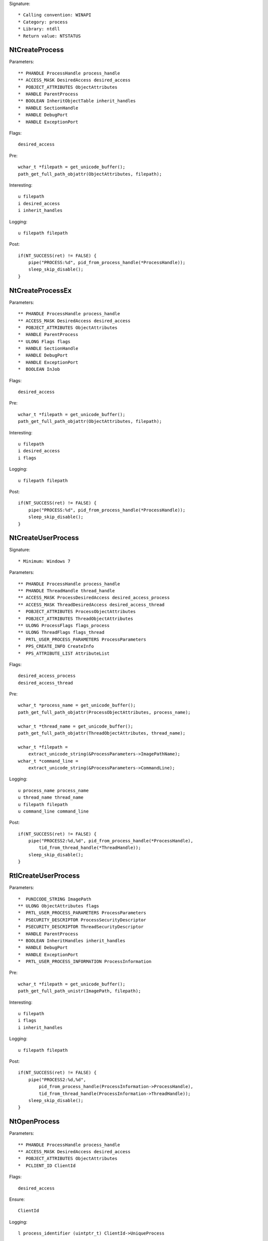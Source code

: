 Signature::

    * Calling convention: WINAPI
    * Category: process
    * Library: ntdll
    * Return value: NTSTATUS


NtCreateProcess
===============

Parameters::

    ** PHANDLE ProcessHandle process_handle
    ** ACCESS_MASK DesiredAccess desired_access
    *  POBJECT_ATTRIBUTES ObjectAttributes
    *  HANDLE ParentProcess
    ** BOOLEAN InheritObjectTable inherit_handles
    *  HANDLE SectionHandle
    *  HANDLE DebugPort
    *  HANDLE ExceptionPort

Flags::

    desired_access

Pre::

    wchar_t *filepath = get_unicode_buffer();
    path_get_full_path_objattr(ObjectAttributes, filepath);

Interesting::

    u filepath
    i desired_access
    i inherit_handles

Logging::

    u filepath filepath

Post::

    if(NT_SUCCESS(ret) != FALSE) {
        pipe("PROCESS:%d", pid_from_process_handle(*ProcessHandle));
        sleep_skip_disable();
    }


NtCreateProcessEx
=================

Parameters::

    ** PHANDLE ProcessHandle process_handle
    ** ACCESS_MASK DesiredAccess desired_access
    *  POBJECT_ATTRIBUTES ObjectAttributes
    *  HANDLE ParentProcess
    ** ULONG Flags flags
    *  HANDLE SectionHandle
    *  HANDLE DebugPort
    *  HANDLE ExceptionPort
    *  BOOLEAN InJob

Flags::

    desired_access

Pre::

    wchar_t *filepath = get_unicode_buffer();
    path_get_full_path_objattr(ObjectAttributes, filepath);

Interesting::

    u filepath
    i desired_access
    i flags

Logging::

    u filepath filepath

Post::

    if(NT_SUCCESS(ret) != FALSE) {
        pipe("PROCESS:%d", pid_from_process_handle(*ProcessHandle));
        sleep_skip_disable();
    }


NtCreateUserProcess
===================

Signature::

    * Minimum: Windows 7

Parameters::

    ** PHANDLE ProcessHandle process_handle
    ** PHANDLE ThreadHandle thread_handle
    ** ACCESS_MASK ProcessDesiredAccess desired_access_process
    ** ACCESS_MASK ThreadDesiredAccess desired_access_thread
    *  POBJECT_ATTRIBUTES ProcessObjectAttributes
    *  POBJECT_ATTRIBUTES ThreadObjectAttributes
    ** ULONG ProcessFlags flags_process
    ** ULONG ThreadFlags flags_thread
    *  PRTL_USER_PROCESS_PARAMETERS ProcessParameters
    *  PPS_CREATE_INFO CreateInfo
    *  PPS_ATTRIBUTE_LIST AttributeList

Flags::

    desired_access_process
    desired_access_thread

Pre::

    wchar_t *process_name = get_unicode_buffer();
    path_get_full_path_objattr(ProcessObjectAttributes, process_name);

    wchar_t *thread_name = get_unicode_buffer();
    path_get_full_path_objattr(ThreadObjectAttributes, thread_name);

    wchar_t *filepath =
        extract_unicode_string(&ProcessParameters->ImagePathName);
    wchar_t *command_line =
        extract_unicode_string(&ProcessParameters->CommandLine);

Logging::

    u process_name process_name
    u thread_name thread_name
    u filepath filepath
    u command_line command_line

Post::

    if(NT_SUCCESS(ret) != FALSE) {
        pipe("PROCESS2:%d,%d", pid_from_process_handle(*ProcessHandle),
            tid_from_thread_handle(*ThreadHandle));
        sleep_skip_disable();
    }


RtlCreateUserProcess
====================

Parameters::

    *  PUNICODE_STRING ImagePath
    ** ULONG ObjectAttributes flags
    *  PRTL_USER_PROCESS_PARAMETERS ProcessParameters
    *  PSECURITY_DESCRIPTOR ProcessSecurityDescriptor
    *  PSECURITY_DESCRIPTOR ThreadSecurityDescriptor
    *  HANDLE ParentProcess
    ** BOOLEAN InheritHandles inherit_handles
    *  HANDLE DebugPort
    *  HANDLE ExceptionPort
    *  PRTL_USER_PROCESS_INFORMATION ProcessInformation

Pre::

    wchar_t *filepath = get_unicode_buffer();
    path_get_full_path_unistr(ImagePath, filepath);

Interesting::

    u filepath
    i flags
    i inherit_handles

Logging::

    u filepath filepath

Post::

    if(NT_SUCCESS(ret) != FALSE) {
        pipe("PROCESS2:%d,%d",
            pid_from_process_handle(ProcessInformation->ProcessHandle),
            tid_from_thread_handle(ProcessInformation->ThreadHandle));
        sleep_skip_disable();
    }


NtOpenProcess
=============

Parameters::

    ** PHANDLE ProcessHandle process_handle
    ** ACCESS_MASK DesiredAccess desired_access
    *  POBJECT_ATTRIBUTES ObjectAttributes
    *  PCLIENT_ID ClientId

Flags::

    desired_access

Ensure::

    ClientId

Logging::

    l process_identifier (uintptr_t) ClientId->UniqueProcess


NtTerminateProcess
==================

Signature::

    * Prelog: instant

Parameters::

    ** HANDLE ProcessHandle process_handle
    ** NTSTATUS ExitStatus status_code


NtCreateSection
===============

Parameters::

    ** PHANDLE SectionHandle section_handle
    ** ACCESS_MASK DesiredAccess desired_access
    *  POBJECT_ATTRIBUTES ObjectAttributes
    *  PLARGE_INTEGER MaximumSize
    ** ULONG SectionPageProtection protection
    *  ULONG AllocationAttributes
    ** HANDLE FileHandle file_handle

Flags::

    desired_access

Pre::

    wchar_t *section_name = NULL;
    if(ObjectAttributes != NULL) {
        section_name = extract_unicode_string(ObjectAttributes->ObjectName);
    }

Logging::

    u section_name section_name


NtMakeTemporaryObject
=====================

Parameters::

    ** HANDLE ObjectHandle handle


NtMakePermanentObject
=====================

Parameters::

    ** HANDLE ObjectHandle handle


NtOpenSection
=============

Parameters::

    ** PHANDLE SectionHandle section_handle
    ** ACCESS_MASK DesiredAccess desired_access
    *  POBJECT_ATTRIBUTES ObjectAttributes

Flags::

    desired_access

Pre::

    wchar_t *section_name = NULL;
    if(ObjectAttributes != NULL) {
        section_name = extract_unicode_string(ObjectAttributes->ObjectName);
    }

Logging::

    u section_name section_name


NtUnmapViewOfSection
====================

Parameters::

    ** HANDLE ProcessHandle process_handle
    ** PVOID BaseAddress base_address

Pre::

    MEMORY_BASIC_INFORMATION_CROSS mbi; uintptr_t region_size = 0;
    if(virtual_query_ex(ProcessHandle, BaseAddress, &mbi) != FALSE) {
        region_size = mbi.RegionSize;
    }

Logging::

    i region_size region_size


NtAllocateVirtualMemory
=======================

Parameters::

    ** HANDLE ProcessHandle process_handle
    ** PVOID *BaseAddress
    *  ULONG_PTR ZeroBits
    ** PSIZE_T RegionSize region_size
    ** ULONG AllocationType allocation_type
    ** ULONG Protect protection


NtReadVirtualMemory
===================

Parameters::

    ** HANDLE ProcessHandle process_handle
    ** LPCVOID BaseAddress base_address
    *  LPVOID Buffer
    *  ULONG NumberOfBytesToRead
    *  PULONG NumberOfBytesReaded

Ensure::

    NumberOfBytesReaded

Logging::

    B buffer NumberOfBytesReaded, Buffer


NtWriteVirtualMemory
====================

Parameters::

    ** HANDLE ProcessHandle process_handle
    ** LPVOID BaseAddress base_address
    *  LPCVOID Buffer
    *  ULONG NumberOfBytesToWrite
    *  ULONG *NumberOfBytesWritten

Ensure::

    NumberOfBytesWritten

Logging::

    B buffer NumberOfBytesWritten, Buffer


NtProtectVirtualMemory
======================

Parameters::

    ** HANDLE ProcessHandle process_handle
    ** PVOID *BaseAddress base_address
    *  PULONG NumberOfBytesToProtect
    ** ULONG NewAccessProtection protection
    *  PULONG OldAccessProtection

Flags::

    protection


NtFreeVirtualMemory
===================

Parameters::

    ** HANDLE ProcessHandle process_handle
    ** PVOID *BaseAddress base_address
    ** PULONG RegionSize size
    ** ULONG FreeType free_type


NtMapViewOfSection
==================

Parameters::

    ** HANDLE SectionHandle section_handle
    ** HANDLE ProcessHandle process_handle
    ** PVOID *BaseAddress base_address
    *  ULONG_PTR ZeroBits
    ** SIZE_T CommitSize commit_size
    ** PLARGE_INTEGER SectionOffset section_offset
    ** PSIZE_T ViewSize view_size
    *  UINT InheritDisposition
    ** ULONG AllocationType allocation_type
    ** ULONG Win32Protect win32_protect

Post::

    if(NT_SUCCESS(ret) != FALSE) {
        pipe("PROCESS:%d", pid_from_process_handle(ProcessHandle));
        sleep_skip_disable();
    }
